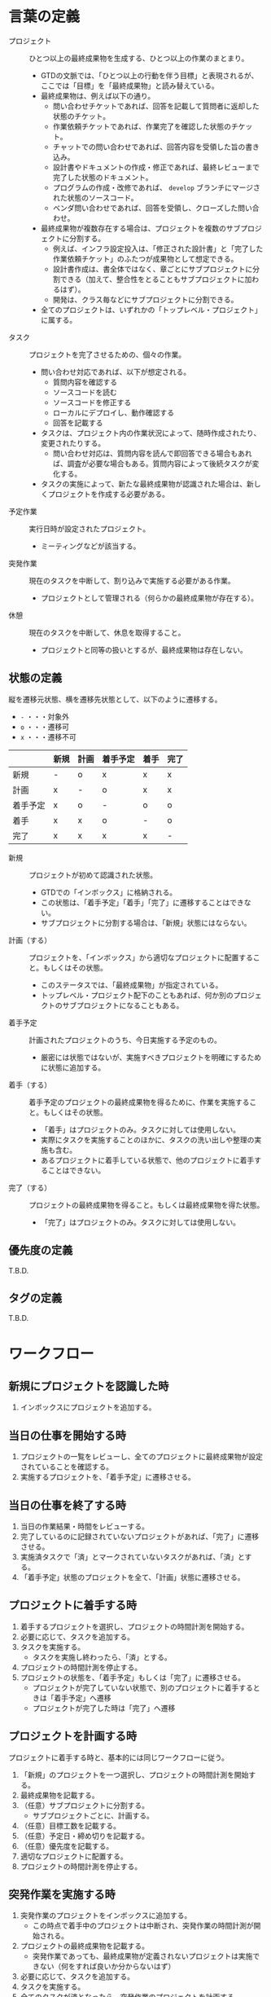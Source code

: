 
* 言葉の定義

  - プロジェクト :: ひとつ以上の最終成果物を生成する、ひとつ以上の作業のまとまり。
    - GTDの文脈では、「ひとつ以上の行動を伴う目標」と表現されるが、ここでは「目標」を「最終成果物」と読み替えている。
    - 最終成果物は、例えば以下の通り。
      - 問い合わせチケットであれば、回答を記載して質問者に返却した状態のチケット。
      - 作業依頼チケットであれば、作業完了を確認した状態のチケット。
      - チャットでの問い合わせであれば、回答内容を受領した旨の書き込み。
      - 設計書やドキュメントの作成・修正であれば、最終レビューまで完了した状態のドキュメント。
      - プログラムの作成・改修であれば、 ~develop~ ブランチにマージされた状態のソースコード。
      - ベンダ問い合わせであれば、回答を受領し、クローズした問い合わせ。

    - 最終成果物が複数存在する場合は、プロジェクトを複数のサブプロジェクトに分割する。
      - 例えば、インフラ設定投入は、「修正された設計書」と「完了した作業依頼チケット」のふたつが成果物として想定できる。
      - 設計書作成は、書全体ではなく、章ごとにサブプロジェクトに分割できる（加えて、整合性をとることもサブプロジェクトに加わるはず）。
      - 開発は、クラス毎などにサブプロジェクトに分割できる。

    - 全てのプロジェクトは、いずれかの「トップレベル・プロジェクト」に属する。


  - タスク :: プロジェクトを完了させるための、個々の作業。
    - 問い合わせ対応であれば、以下が想定される。
      - 質問内容を確認する
      - ソースコードを読む
      - ソースコードを修正する
      - ローカルにデプロイし、動作確認する
      - 回答を記載する

    - タスクは、プロジェクト内の作業状況によって、随時作成されたり、変更されたりする。
      - 問い合わせ対応は、質問内容を読んで即回答できる場合もあれば、調査が必要な場合もある。質問内容によって後続タスクが変化する。

    - タスクの実施によって、新たな最終成果物が認識された場合は、新しくプロジェクトを作成する必要がある。


  - 予定作業 :: 実行日時が設定されたプロジェクト。
    - ミーティングなどが該当する。


  - 突発作業 :: 現在のタスクを中断して、割り込みで実施する必要がある作業。
    - プロジェクトとして管理される（何らかの最終成果物が存在する）。

  - 休憩 :: 現在のタスクを中断して、休息を取得すること。
    - プロジェクトと同等の扱いとするが、最終成果物は存在しない。


** 状態の定義

   縦を遷移元状態、横を遷移先状態として、以下のように遷移する。
   - ~-~ ・・・対象外
   - ~o~ ・・・遷移可
   - ~x~ ・・・遷移不可

   |          | 新規 | 計画 | 着手予定 | 着手 | 完了 |
   |----------+------+------+----------+------+------|
   | 新規     | -    | o    | x        | x    | x    |
   | 計画     | x    | -    | o        | x    | x    |
   | 着手予定 | x    | o    | -        | o    | o    |
   | 着手     | x    | x    | o        | -    | o    |
   | 完了     | x    | x    | x        | x    | -    |

   
   - 新規 :: プロジェクトが初めて認識された状態。
     - GTDでの「インボックス」に格納される。
     - この状態は、「着手予定」「着手」「完了」に遷移することはできない。
     - サブプロジェクトに分割する場合は、「新規」状態にはならない。

   - 計画（する） :: プロジェクトを、「インボックス」から適切なプロジェクトに配置すること。もしくはその状態。
     - このステータスでは、「最終成果物」が指定されている。
     - トップレベル・プロジェクト配下のこともあれば、何か別のプロジェクトのサブプロジェクトになることもある。

   - 着手予定 :: 計画されたプロジェクトのうち、今日実施する予定のもの。
     - 厳密には状態ではないが、実施すべきプロジェクトを明確にするために状態に追加する。
 
   - 着手（する） :: 着手予定のプロジェクトの最終成果物を得るために、作業を実施すること。もしくはその状態。
     - 「着手」はプロジェクトのみ。タスクに対しては使用しない。
     - 実際にタスクを実施することのほかに、タスクの洗い出しや整理の実施も含む。
     - あるプロジェクトに着手している状態で、他のプロジェクトに着手することはできない。
 
 
   - 完了（する） :: プロジェクトの最終成果物を得ること。もしくは最終成果物を得た状態。
     - 「完了」はプロジェクトのみ。タスクに対しては使用しない。


** 優先度の定義

   T.B.D.


** タグの定義

   T.B.D.


* ワークフロー

** 新規にプロジェクトを認識した時

   1. インボックスにプロジェクトを追加する。


** 当日の仕事を開始する時

   1. プロジェクトの一覧をレビューし、全てのプロジェクトに最終成果物が設定されていることを確認する。
   2. 実施するプロジェクトを、「着手予定」に遷移させる。


** 当日の仕事を終了する時

   1. 当日の作業結果・時間をレビューする。
   2. 完了しているのに記録されていないプロジェクトがあれば、「完了」に遷移させる。
   3. 実施済タスクで「済」とマークされていないタスクがあれば、「済」とする。
   4. 「着手予定」状態のプロジェクトを全て、「計画」状態に遷移させる。


** プロジェクトに着手する時

   1. 着手するプロジェクトを選択し、プロジェクトの時間計測を開始する。
   2. 必要に応じて、タスクを追加する。
   3. タスクを実施する。
      - タスクを実施し終わったら、「済」とする。
   4. プロジェクトの時間計測を停止する。
   5. プロジェクトの状態を、「着手予定」もしくは「完了」に遷移させる。
      - プロジェクトが完了していない状態で、別のプロジェクトに着手するときは「着手予定」へ遷移
      - プロジェクトが完了した時は「完了」へ遷移


** プロジェクトを計画する時

   プロジェクトに着手する時と、基本的には同じワークフローに従う。

   1. 「新規」のプロジェクトを一つ選択し、プロジェクトの時間計測を開始する。
   2. 最終成果物を記載する。
   3. （任意）サブプロジェクトに分割する。
      - サブプロジェクトごとに、計画する。
   4. （任意）目標工数を記載する。
   5. （任意）予定日・締め切りを記載する。
   6. （任意）優先度を記載する。
   7. 適切なプロジェクトに配置する。
   8. プロジェクトの時間計測を停止する。


** 突発作業を実施する時

   1. 突発作業のプロジェクトをインボックスに追加する。
      - この時点で着手中のプロジェクトは中断され、突発作業の時間計測が開始される。
   2. プロジェクトの最終成果物を記載する。
      - 突発作業であっても、最終成果物が定義されないプロジェクトは実施できない（何をすれば良いか分からないはず）
   3. 必要に応じて、タスクを追加する。
   4. タスクを実施する。
   5. 全てのタスクが済となったら、突発作業のプロジェクトを計画する。
      - 時間計測の開始、最終成果物については上記で実施済。
   6. プロジェクトが完了している場合は、状態を「完了」に遷移させる。
   7. プロジェクトの時間計測を停止する。（この時、中断していたプロジェクトに復帰する）


** 予定作業を実施する時

   1. 着手するプロジェクトを選択し、プロジェクトの時間計測を開始する。
   2. 作業を実施する。
   3. プロジェクトの時間計測を停止する。


** 休憩を実施する時

   突発作業を実施する時と、基本的には同じワークフローに従う。

   1. 休憩のプロジェクトをインボックスに追加する。
      - この時点で着手中のプロジェクトは中断され、休憩の時間計測が開始される。
   2. 休息をとる。
   3. プロジェクトの時間計測を停止する。（この時、中断していたプロジェクトに復帰する）

